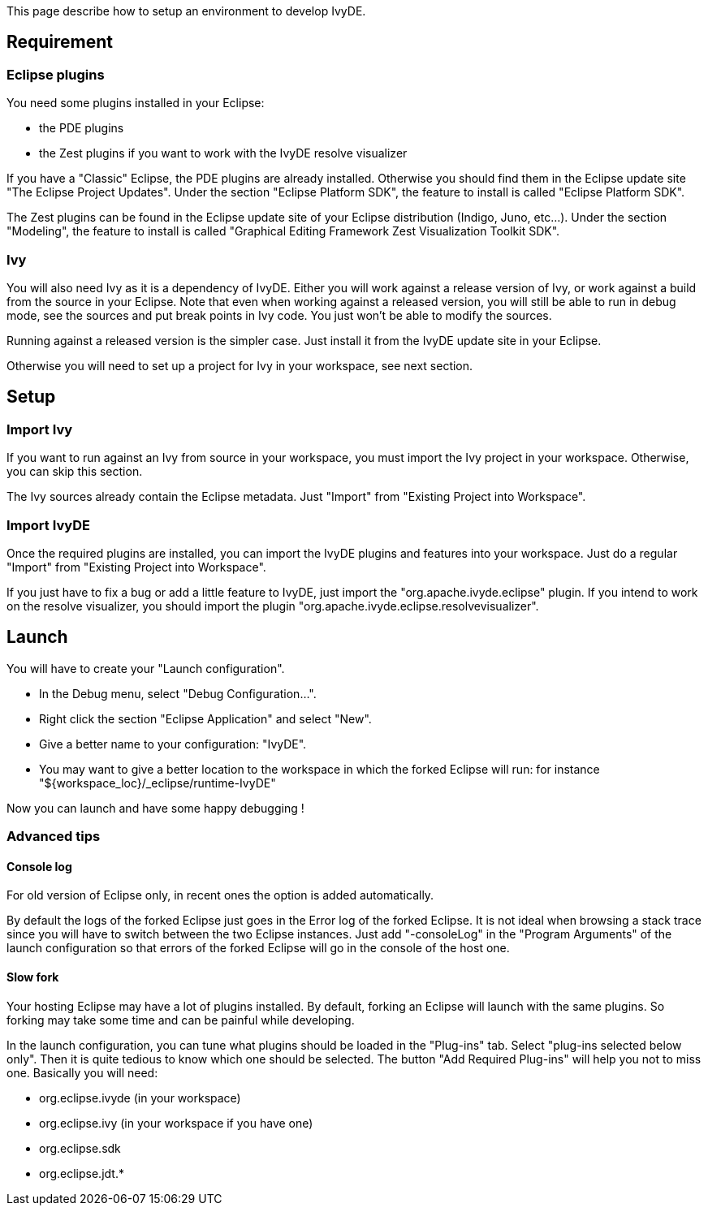 ////
   Licensed to the Apache Software Foundation (ASF) under one
   or more contributor license agreements.  See the NOTICE file
   distributed with this work for additional information
   regarding copyright ownership.  The ASF licenses this file
   to you under the Apache License, Version 2.0 (the
   "License"); you may not use this file except in compliance
   with the License.  You may obtain a copy of the License at

     http://www.apache.org/licenses/LICENSE-2.0

   Unless required by applicable law or agreed to in writing,
   software distributed under the License is distributed on an
   "AS IS" BASIS, WITHOUT WARRANTIES OR CONDITIONS OF ANY
   KIND, either express or implied.  See the License for the
   specific language governing permissions and limitations
   under the License.
////

This page describe how to setup an environment to develop IvyDE.

== Requirement

=== Eclipse plugins

You need some plugins installed in your Eclipse:

* the PDE plugins
* the Zest plugins if you want to work with the IvyDE resolve visualizer

If you have a "Classic" Eclipse, the PDE plugins are already installed. Otherwise you should find them in the Eclipse update site "The Eclipse Project Updates". Under the section "Eclipse Platform SDK", the feature to install is called "Eclipse Platform SDK".

The Zest plugins can be found in the Eclipse update site of your Eclipse distribution (Indigo, Juno, etc...). Under the section "Modeling", the feature to install is called "Graphical Editing Framework Zest Visualization Toolkit SDK".

=== Ivy

You will also need Ivy as it is a dependency of IvyDE. Either you will work against a release version of Ivy, or work against a build from the source in your Eclipse. Note that even when working against a released version, you will still be able to run in debug mode, see the sources and put break points in Ivy code. You just won't be able to modify the sources.

Running against a released version is the simpler case. Just install it from the IvyDE update site in your Eclipse.

Otherwise you will need to set up a project for Ivy in your workspace, see next section.

== Setup

=== Import Ivy

If you want to run against an Ivy from source in your workspace, you must import the Ivy project in your workspace. Otherwise, you can skip this section.

The Ivy sources already contain the Eclipse metadata. Just "Import" from "Existing Project into Workspace".

=== Import IvyDE

Once the required plugins are installed, you can import the IvyDE plugins and features into your workspace. Just do a regular "Import" from "Existing Project into Workspace".

If you just have to fix a bug or add a little feature to IvyDE, just import the "org.apache.ivyde.eclipse" plugin.
If you intend to work on the resolve visualizer, you should import the plugin "org.apache.ivyde.eclipse.resolvevisualizer".

== Launch

You will have to create your "Launch configuration".

* In the Debug menu, select "Debug Configuration...".
* Right click the section "Eclipse Application" and select "New".
* Give a better name to your configuration: "IvyDE".
* You may want to give a better location to the workspace in which the forked Eclipse will run: for instance "${workspace_loc}/_eclipse/runtime-IvyDE"

Now you can launch and have some happy debugging !

=== Advanced tips

==== Console log

For old version of Eclipse only, in recent ones the option is added automatically.

By default the logs of the forked Eclipse just goes in the Error log of the forked Eclipse. It is not ideal when browsing a stack trace since you will have to switch between the two Eclipse instances.
Just add "-consoleLog" in the "Program Arguments" of the launch configuration so that errors of the forked Eclipse will go in the console of the host one.

==== Slow fork

Your hosting Eclipse may have a lot of plugins installed. By default, forking an Eclipse will launch with the same plugins. So forking may take some time and can be painful while developing.

In the launch configuration, you can tune what plugins should be loaded in the "Plug-ins" tab. Select "plug-ins selected below only". Then it is quite tedious to know which one should be selected. The button "Add Required Plug-ins" will help you not to miss one.
Basically you will need:

* org.eclipse.ivyde (in your workspace)
* org.eclipse.ivy (in your workspace if you have one)
* org.eclipse.sdk
* org.eclipse.jdt.*
